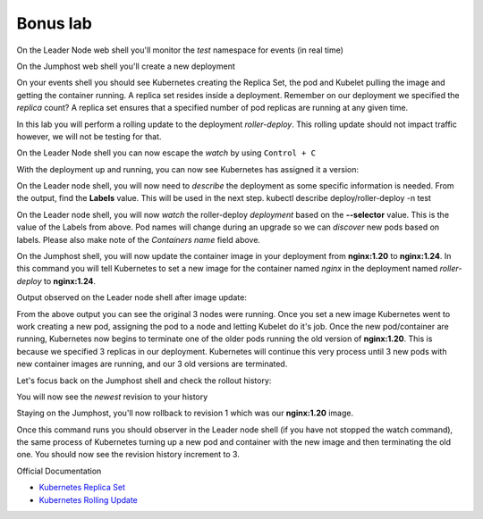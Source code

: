 Bonus lab
=========

On the Leader Node web shell you'll monitor the *test* namespace for events (in real time)

.. code-block:: bash
   :caption: Events

   kubectl get events -n test --watch

On the Jumphost web shell you'll create a new deployment

.. code-block:: bash 
   :caption: Deployment 

   kubectl create deployment roller-deploy --image=nginx:1.20 --replicas=3 -n test

On your events shell you should see Kubernetes creating the Replica Set, the pod and Kubelet pulling the image and getting the container running. A replica set resides
inside a deployment. Remember on our deployment we specified the *replica* count? A replica set ensures that a specified number of pod replicas are running at any given time. 

In this lab you will perform a rolling update to the deployment *roller-deploy*. This rolling update should not impact traffic however, we will not be testing for that.

On the Leader Node shell you can now escape the *watch* by using ``Control + C``

With the deployment up and running, you can now see Kubernetes has assigned it a version:

.. code-block:: bash
   :caption: History Command

   kubectl rollout history deploy/roller-deploy -n test

.. code-block:: bash
   :caption: History Output

    lab@k3s-leader:/$ kubectl rollout history deploy/roller-deploy -n test
    deployment.apps/roller-deploy 
    REVISION  CHANGE-CAUSE
    1         <none>

On the Leader node shell, you will now need to *describe* the deployment as some specific information is needed. From the output, find the **Labels** value. This will be used in the next step.
kubectl describe deploy/roller-deploy -n test 

.. code-block:: bash
   :caption: Output
   :emphasize-lines: 5, 15

   kubectl describe deploy/roller-deploy -n test
   Name:                   roller-deploy
   Namespace:              test
   CreationTimestamp:      Wed, 10 Jan 2024 15:49:02 -0500
   Labels:                 app=roller-deploy
   Annotations:            deployment.kubernetes.io/revision: 1
   Selector:               app=roller-deploy
   Replicas:               3 desired | 3 updated | 3 total | 3 available | 0 unavailable
   StrategyType:           RollingUpdate
   MinReadySeconds:        0
   RollingUpdateStrategy:  25% max unavailable, 25% max surge
   Pod Template:
     Labels:  app=roller-deploy
     Containers:
      nginx:
       Image:        nginx:1.20
       Port:         <none>
       Host Port:    <none>
       Environment:  <none>
       Mounts:       <none>
     Volumes:        <none>
   Conditions:
     Type           Status  Reason
     ----           ------  ------
     Available      True    MinimumReplicasAvailable
     Progressing    True    NewReplicaSetAvailable
   OldReplicaSets:  <none>
   NewReplicaSet:   roller-deploy-5c754bcfb8 (3/3 replicas created)
   Events:
     Type    Reason             Age   From                   Message
     ----    ------             ----  ----                   -------
     Normal  ScalingReplicaSet  18m   deployment-controller  Scaled up replica set roller-deploy-5c754bcfb8 to 3

On the Leader node shell, you will now *watch* the roller-deploy *deployment* based on the **--selector** value. This is the value of the Labels from above. Pod names will change during an upgrade so we can
*discover* new pods based on labels. Please also make note of the *Containers name* field above.

.. code-block:: bash
   :caption: Output

   lab@k3s-leader:/$ k get pod --selector app=roller-deploy -n test --watch
   NAME                             READY   STATUS    RESTARTS   AGE
   roller-deploy-5c754bcfb8-cv48x   1/1     Running   0          17m
   roller-deploy-5c754bcfb8-dldd8   1/1     Running   0          17m
   roller-deploy-5c754bcfb8-x68v4   1/1     Running   0          17m

On the Jumphost shell, you will now update the container image in your deployment from **nginx:1.20** to **nginx:1.24**. In this command you will tell Kubernetes to set a new image for the container
named *nginx* in the deployment named *roller-deploy* to **nginx:1.24**.

.. code-block:: bash
   :caption: Update Image

   kubectl set image deploy/roller-deploy nginx=nginx:1.24 -n test

Output observed on the Leader node shell after image update:

.. code-block:: bash
   :caption: Output

   ab@k3s-leader:/$ k get pod --selector app=roller-deploy -n test --watch
   NAME                             READY   STATUS    RESTARTS   AGE
   roller-deploy-5c754bcfb8-cv48x   1/1     Running   0          26m
   roller-deploy-5c754bcfb8-dldd8   1/1     Running   0          26m
   roller-deploy-5c754bcfb8-x68v4   1/1     Running   0          26m
   roller-deploy-69fd54884d-w62fk   0/1     Pending   0          0s
   roller-deploy-69fd54884d-w62fk   0/1     Pending   0          0s
   roller-deploy-69fd54884d-w62fk   0/1     ContainerCreating   0          0s
   roller-deploy-69fd54884d-w62fk   1/1     Running             0          6s
   roller-deploy-5c754bcfb8-x68v4   1/1     Terminating         0          30m
   roller-deploy-69fd54884d-6czjh   0/1     Pending             0          0s
   roller-deploy-69fd54884d-6czjh   0/1     Pending             0          0s
   roller-deploy-69fd54884d-6czjh   0/1     ContainerCreating   0          0s
   roller-deploy-5c754bcfb8-x68v4   0/1     Terminating         0          30m
   roller-deploy-5c754bcfb8-x68v4   0/1     Terminating         0          30m
   roller-deploy-5c754bcfb8-x68v4   0/1     Terminating         0          30m
   roller-deploy-69fd54884d-6czjh   1/1     Running             0          5s
   roller-deploy-5c754bcfb8-dldd8   1/1     Terminating         0          30m
   roller-deploy-69fd54884d-2m7vk   0/1     Pending             0          0s
   roller-deploy-69fd54884d-2m7vk   0/1     Pending             0          0s
   roller-deploy-69fd54884d-2m7vk   0/1     ContainerCreating   0          0s
   roller-deploy-5c754bcfb8-dldd8   0/1     Terminating         0          30m
   roller-deploy-5c754bcfb8-dldd8   0/1     Terminating         0          30m
   roller-deploy-5c754bcfb8-dldd8   0/1     Terminating         0          30m
   roller-deploy-69fd54884d-2m7vk   1/1     Running             0          5s
   roller-deploy-5c754bcfb8-cv48x   1/1     Terminating         0          30m
   roller-deploy-5c754bcfb8-cv48x   0/1     Terminating         0          30m
   roller-deploy-5c754bcfb8-cv48x   0/1     Terminating         0          30m
   roller-deploy-5c754bcfb8-cv48x   0/1     Terminating         0          30m

From the above output you can see the original 3 nodes were running. Once you set a new image Kubernetes went to work creating a new pod, assigning the pod to a node and 
letting Kubelet do it's job. Once the new pod/container are running, Kubernetes now begins to terminate one of the older pods running the old version of **nginx:1.20**.
This is because we specified 3 replicas in our deployment. Kubernetes will continue this very process until 3 new pods with new container images are running, and our
3 old versions are terminated.

Let's focus back on the Jumphost shell and check the rollout history:

.. code-block:: bash
   :caption: Rollout History

   kubectl rollout history deploy/roller-deploy -n test

You will now see the *newest* revision to your history

.. code-block:: bash
   :caption: Output 
   :emphasize-lines: 4,5

   lab@k3s-leader:~$ kubectl rollout history deploy/roller-deploy -n test
   deployment.apps/roller-deploy 
   REVISION  CHANGE-CAUSE
   1         <none>
   2         <none>

Staying on the Jumphost, you'll now rollback to revision 1 which was our **nginx:1.20** image.

.. code-block:: bash
   :caption: Rollout Undo

   kubectl rollout undo deploy/roller-deploy -n test --to-revision=1

Once this command runs you should observer in the Leader node shell (if you have not stopped the watch command), the same process of Kubernetes turning up a new pod and container
with the new image and then terminating the old one. You should now see the revision history increment to 3.

.. code-block:: bash
   :caption: Rollout History

   kubectl rollout history deploy/roller-deploy -n test

Official Documentation

- `Kubernetes Replica Set <https://kubernetes.io/docs/concepts/workloads/controllers/replicaset/>`_
- `Kubernetes Rolling Update <https://kubernetes.io/docs/tutorials/kubernetes-basics/update/update-intro/>`_
